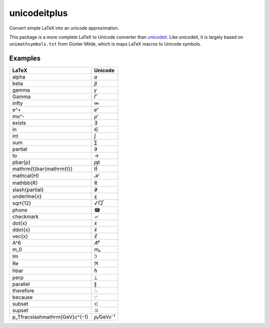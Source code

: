 =============
unicodeitplus
=============

.. image:: https://img.shields.io/pypi/v/unicodeitplus.svg
        :target: https://pypi.python.org/pypi/unicodeitplus

Convert simple LaTeX into an unicode approximation.

This package is a more complete LaTeX to Unicode converter than `unicodeit <https://github.com/svenkreiss/unicodeit/>`_. Like unicodeit, it is largely based on ``unimathsymbols.txt`` from Günter Milde, which is maps LaTeX macros to Unicode symbols.

Examples
--------

===============================  =========
LaTeX                            Unicode
===============================  =========
\alpha                           𝛼
\beta                            𝛽
\gamma                           𝛾
\Gamma                           𝛤
\infty                           ∞
e^+                              𝑒⁺
\mu^-                            𝜇⁻
\exists                          ∃
\in                              ∈
\int                             ∫
\sum                             ∑
\partial                         ∂
\to                              →
p\bar{p}                         𝑝𝑝̄
\mathrm{t}\bar{\mathrm{t}}       tt̄
\mathcal{H}                      ℋ
\mathbb{R}                       ℝ
\slash{\partial}                 ∂̸
\underline{x}                    𝑥̲
\sqrt{12}                        √1̅2̅
\phone                           ☎
\checkmark                       ✓
\dot{x}                          𝑥̇
\ddot{x}                         𝑥̈
\vec{x}                          𝑥⃗
A^6                              𝐴⁶
m_0                              𝑚₀
\Im                              ℑ
\Re                              ℜ
\hbar                            ℏ
\perp                            ⟂
\parallel                        ∥
\therefore                       ∴
\because                         ∵
\subset                          ⊂
\supset                          ⊃
p_T\fracslash\mathrm{GeV}c^{-1}  𝑝ₜ⁄GeV𝑐⁻¹
===============================  =========
